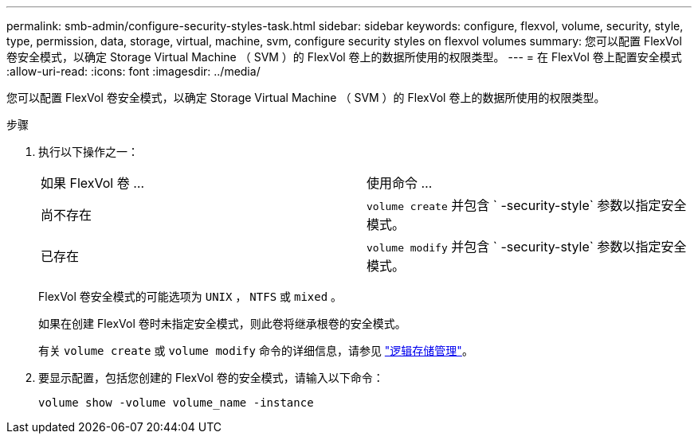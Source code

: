 ---
permalink: smb-admin/configure-security-styles-task.html 
sidebar: sidebar 
keywords: configure, flexvol, volume, security, style, type, permission, data, storage, virtual, machine, svm, configure security styles on flexvol volumes 
summary: 您可以配置 FlexVol 卷安全模式，以确定 Storage Virtual Machine （ SVM ）的 FlexVol 卷上的数据所使用的权限类型。 
---
= 在 FlexVol 卷上配置安全模式
:allow-uri-read: 
:icons: font
:imagesdir: ../media/


[role="lead"]
您可以配置 FlexVol 卷安全模式，以确定 Storage Virtual Machine （ SVM ）的 FlexVol 卷上的数据所使用的权限类型。

.步骤
. 执行以下操作之一：
+
|===


| 如果 FlexVol 卷 ... | 使用命令 ... 


 a| 
尚不存在
 a| 
`volume create` 并包含 ` -security-style` 参数以指定安全模式。



 a| 
已存在
 a| 
`volume modify` 并包含 ` -security-style` 参数以指定安全模式。

|===
+
FlexVol 卷安全模式的可能选项为 `UNIX` ， `NTFS` 或 `mixed` 。

+
如果在创建 FlexVol 卷时未指定安全模式，则此卷将继承根卷的安全模式。

+
有关 `volume create` 或 `volume modify` 命令的详细信息，请参见 link:../volumes/index.html["逻辑存储管理"]。

. 要显示配置，包括您创建的 FlexVol 卷的安全模式，请输入以下命令：
+
`volume show -volume volume_name -instance`


